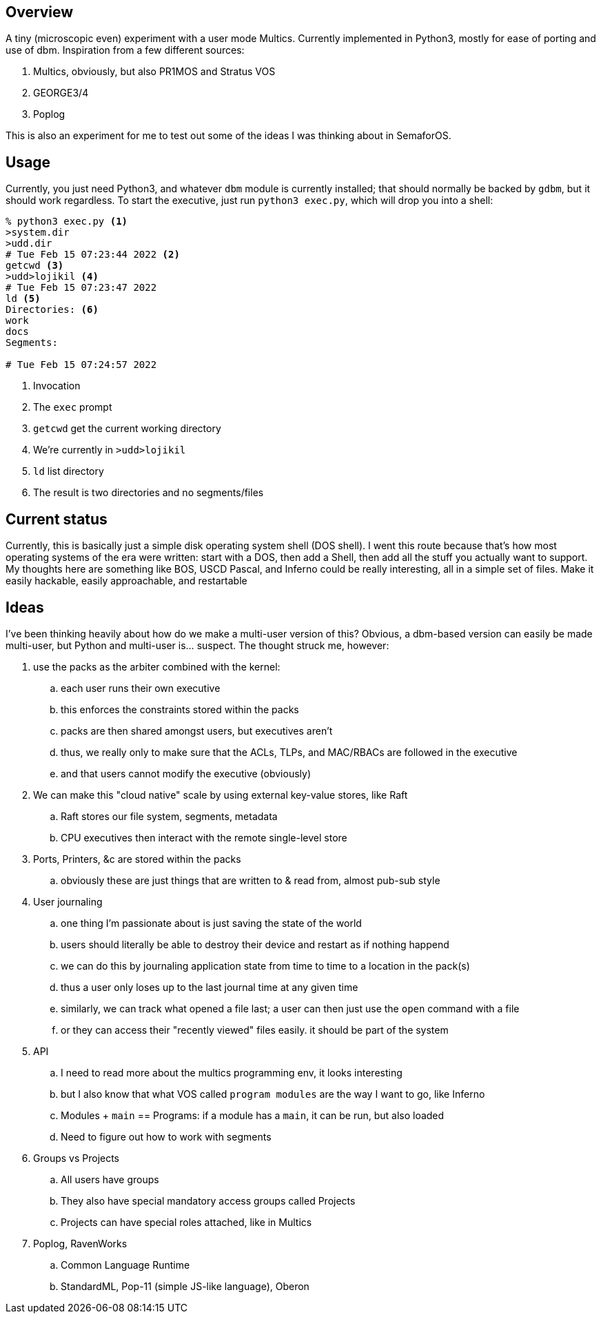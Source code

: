 == Overview

A tiny (microscopic even) experiment with a user mode Multics. Currently implemented in Python3, mostly for ease of porting
and use of dbm. Inspiration from a few different sources:

. Multics, obviously, but also PR1MOS and Stratus VOS
. GEORGE3/4
. Poplog

This is also an experiment for me to test out some of the ideas I was thinking about in SemaforOS.

== Usage

Currently, you just need Python3, and whatever `+dbm+` module is currently installed; that should normally be backed by
`+gdbm+`, but it should work regardless. To start the executive, just run `+python3 exec.py+`, which will drop you
into a shell:

[source]
----
% python3 exec.py <1>
>system.dir
>udd.dir
# Tue Feb 15 07:23:44 2022 <2>
getcwd <3>
>udd>lojikil <4>
# Tue Feb 15 07:23:47 2022
ld <5>
Directories: <6>
work
docs
Segments:

# Tue Feb 15 07:24:57 2022
----
<1> Invocation
<2> The `+exec+` prompt
<3> `getcwd` get the current working directory
<4> We're currently in `>udd>lojikil`
<5> `ld` list directory
<6> The result is two directories and no segments/files

== Current status

Currently, this is basically just a simple disk operating system shell (DOS shell). I went this route because that's how
most operating systems of the era were written: start with a DOS, then add a Shell, then add all the stuff you actually
want to support. My thoughts here are something like BOS, USCD Pascal, and Inferno could be really interesting, all in
a simple set of files. Make it easily hackable, easily approachable, and restartable

== Ideas

I've been thinking heavily about how do we make a multi-user version of this? Obvious, a dbm-based version can easily be made
multi-user, but Python and multi-user is... suspect. The thought struck me, however:

. use the packs as the arbiter combined with the kernel:
.. each user runs their own executive
.. this enforces the constraints stored within the packs
.. packs are then shared amongst users, but executives aren't
.. thus, we really only to make sure that the ACLs, TLPs, and MAC/RBACs are followed in the executive
.. and that users cannot modify the executive (obviously)
. We can make this "cloud native" scale by using external key-value stores, like Raft
.. Raft stores our file system, segments, metadata
.. CPU executives then interact with the remote single-level store
. Ports, Printers, &c are stored within the packs
.. obviously these are just things that are written to & read from, almost pub-sub style
. User journaling
.. one thing I'm passionate about is just saving the state of the world
.. users should literally be able to destroy their device and restart as if nothing happend
.. we can do this by journaling application state from time to time to a location in the pack(s)
.. thus a user only loses up to the last journal time at any given time
.. similarly, we can track what opened a file last; a user can then just use the `open` command with a file
.. or they can access their "recently viewed" files easily. it should be part of the system
. API
.. I need to read more about the multics programming env, it looks interesting
.. but I also know that what VOS called `program modules` are the way I want to go, like Inferno
.. Modules + `main` == Programs: if a module has a `main`, it can be run, but also loaded
.. Need to figure out how to work with segments
. Groups vs Projects
.. All users have groups
.. They also have special mandatory access groups called Projects
.. Projects can have special roles attached, like in Multics
. Poplog, RavenWorks
.. Common Language Runtime
.. StandardML, Pop-11 (simple JS-like language), Oberon
